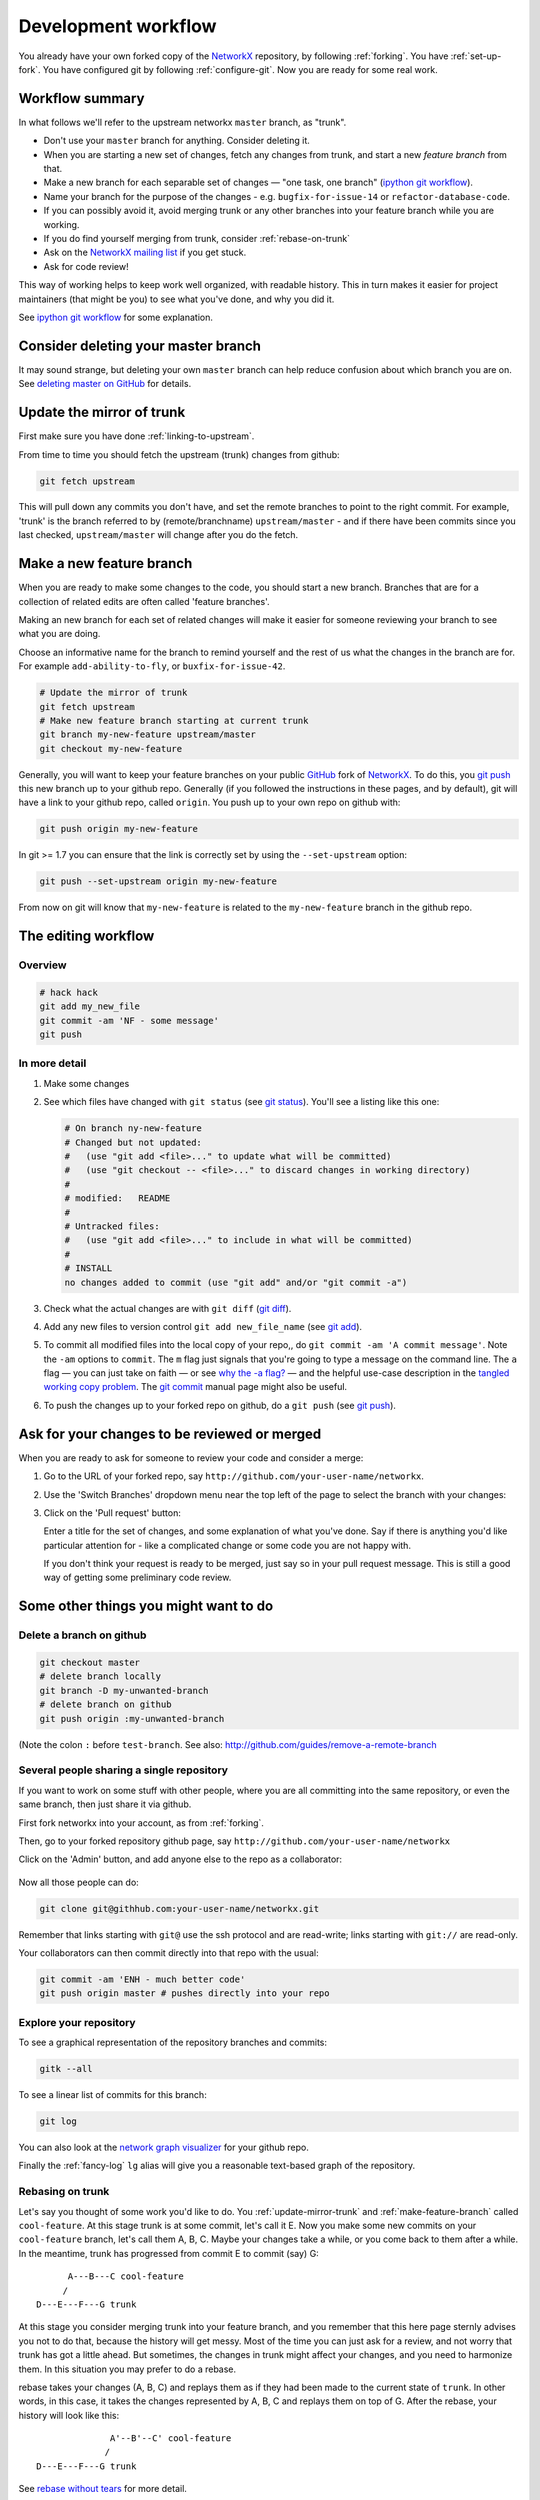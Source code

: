 ####################
Development workflow
####################

You already have your own forked copy of the `NetworkX`_ repository, by
following :ref:`forking`. You have :ref:`set-up-fork`. You have configured
git by following :ref:`configure-git`.  Now you are ready for some real work.

.. _NetworkX: https://networkx.github.io

Workflow summary
================

In what follows we'll refer to the upstream networkx ``master`` branch, as
"trunk".

* Don't use your ``master`` branch for anything.  Consider deleting it.
* When you are starting a new set of changes, fetch any changes from trunk,
  and start a new *feature branch* from that.
* Make a new branch for each separable set of changes — "one task, one
  branch" (`ipython git workflow`_).
* Name your branch for the purpose of the changes - e.g.
  ``bugfix-for-issue-14`` or ``refactor-database-code``.
* If you can possibly avoid it, avoid merging trunk or any other branches into
  your feature branch while you are working.  
* If you do find yourself merging from trunk, consider :ref:`rebase-on-trunk`
* Ask on the `NetworkX mailing list`_ if you get stuck.
* Ask for code review!

This way of working helps to keep work well organized, with readable history.
This in turn makes it easier for project maintainers (that might be you) to see
what you've done, and why you did it.

See `ipython git workflow`_ for some explanation.

.. _NetworkX mailing list: https://groups.google.com/group/networkx-discuss
.. _ipython git workflow: http://mail.scipy.org/pipermail/ipython-dev/2010-October/006746.html

Consider deleting your master branch
====================================

It may sound strange, but deleting your own ``master`` branch can help reduce
confusion about which branch you are on.  See `deleting master on GitHub`_ for
details.

.. _deleting master on GitHub: http://matthew-brett.github.com/pydagogue/gh_delete_master.html

.. _update-mirror-trunk:

Update the mirror of trunk
==========================

First make sure you have done :ref:`linking-to-upstream`.

From time to time you should fetch the upstream (trunk) changes from github:

.. sourcecode:: shell

   git fetch upstream

This will pull down any commits you don't have, and set the remote branches to
point to the right commit.  For example, 'trunk' is the branch referred to by
(remote/branchname) ``upstream/master`` - and if there have been commits since
you last checked, ``upstream/master`` will change after you do the fetch.

.. _make-feature-branch:

Make a new feature branch
=========================

When you are ready to make some changes to the code, you should start a new
branch.  Branches that are for a collection of related edits are often called
'feature branches'.

Making an new branch for each set of related changes will make it easier for
someone reviewing your branch to see what you are doing.

Choose an informative name for the branch to remind yourself and the rest of us
what the changes in the branch are for.  For example ``add-ability-to-fly``, or
``buxfix-for-issue-42``.

.. sourcecode:: shell

    # Update the mirror of trunk
    git fetch upstream
    # Make new feature branch starting at current trunk
    git branch my-new-feature upstream/master
    git checkout my-new-feature

Generally, you will want to keep your feature branches on your public `GitHub`_
fork of `NetworkX`_.  To do this, you `git push`_ this new branch up to your
github repo.  Generally (if you followed the instructions in these pages, and by
default), git will have a link to your github repo, called ``origin``.  You push
up to your own repo on github with:

.. sourcecode:: shell

   git push origin my-new-feature

In git >= 1.7 you can ensure that the link is correctly set by using the
``--set-upstream`` option:

.. sourcecode:: shell

   git push --set-upstream origin my-new-feature

From now on git will know that ``my-new-feature`` is related to the
``my-new-feature`` branch in the github repo.

.. _git push: http://schacon.github.com/git/git-push.html
.. _GitHub: https://github.com

.. _edit-flow:

The editing workflow
====================

Overview
--------

.. sourcecode:: shell

   # hack hack
   git add my_new_file
   git commit -am 'NF - some message'
   git push

In more detail
--------------

#. Make some changes
#. See which files have changed with ``git status`` (see `git status`_).
   You'll see a listing like this one:

   .. sourcecode:: shell
   
      # On branch ny-new-feature
      # Changed but not updated:
      #   (use "git add <file>..." to update what will be committed)
      #   (use "git checkout -- <file>..." to discard changes in working directory)
      #
      #	modified:   README
      #
      # Untracked files:
      #   (use "git add <file>..." to include in what will be committed)
      #
      #	INSTALL
      no changes added to commit (use "git add" and/or "git commit -a")

#. Check what the actual changes are with ``git diff`` (`git diff`_).
#. Add any new files to version control ``git add new_file_name`` (see
   `git add`_).
#. To commit all modified files into the local copy of your repo,, do
   ``git commit -am 'A commit message'``.  Note the ``-am`` options to
   ``commit``. The ``m`` flag just signals that you're going to type a
   message on the command line.  The ``a`` flag — you can just take on
   faith — or see `why the -a flag?`_ — and the helpful use-case
   description in the `tangled working copy problem`_. The `git commit`_ manual
   page might also be useful.
#. To push the changes up to your forked repo on github, do a ``git
   push`` (see `git push`_).

.. _git add: http://schacon.github.com/git/git-add.html
.. _git commit: http://schacon.github.com/git/git-commit.html
.. _git diff: http://schacon.github.com/git/git-diff.html
.. _git push: http://schacon.github.com/git/git-push.html
.. _git status: http://schacon.github.com/git/git-status.html
.. _why the -a flag?: http://www.gitready.com/beginner/2009/01/18/the-staging-area.html
.. _tangled working copy problem: http://tomayko.com/writings/the-thing-about-git


Ask for your changes to be reviewed or merged
=============================================

When you are ready to ask for someone to review your code and consider a merge:

#. Go to the URL of your forked repo, say
   ``http://github.com/your-user-name/networkx``.
#. Use the 'Switch Branches' dropdown menu near the top left of the page to
   select the branch with your changes:

   .. image:: branch_dropdown.png

#. Click on the 'Pull request' button:

   .. image:: pull_button.png

   Enter a title for the set of changes, and some explanation of what you've
   done.  Say if there is anything you'd like particular attention for - like a
   complicated change or some code you are not happy with.

   If you don't think your request is ready to be merged, just say so in your
   pull request message.  This is still a good way of getting some preliminary
   code review.

Some other things you might want to do
======================================

Delete a branch on github
-------------------------

.. sourcecode:: shell

   git checkout master
   # delete branch locally
   git branch -D my-unwanted-branch
   # delete branch on github
   git push origin :my-unwanted-branch

(Note the colon ``:`` before ``test-branch``.  See also:
http://github.com/guides/remove-a-remote-branch

Several people sharing a single repository
------------------------------------------

If you want to work on some stuff with other people, where you are all
committing into the same repository, or even the same branch, then just
share it via github.

First fork networkx into your account, as from :ref:`forking`.

Then, go to your forked repository github page, say
``http://github.com/your-user-name/networkx``

Click on the 'Admin' button, and add anyone else to the repo as a
collaborator:

   .. image:: pull_button.png

Now all those people can do:

.. sourcecode:: shell

    git clone git@githhub.com:your-user-name/networkx.git

Remember that links starting with ``git@`` use the ssh protocol and are
read-write; links starting with ``git://`` are read-only.

Your collaborators can then commit directly into that repo with the
usual:

.. sourcecode:: shell

   git commit -am 'ENH - much better code'
   git push origin master # pushes directly into your repo

Explore your repository
-----------------------

To see a graphical representation of the repository branches and
commits:

.. sourcecode:: shell

   gitk --all

To see a linear list of commits for this branch:

.. sourcecode:: shell

   git log

You can also look at the `network graph visualizer`_ for your github
repo.

Finally the :ref:`fancy-log` ``lg`` alias will give you a reasonable text-based
graph of the repository.

.. _network graph visualizer: http://github.com/blog/39-say-hello-to-the-network-graph-visualizer

.. _rebase-on-trunk:

Rebasing on trunk
-----------------

Let's say you thought of some work you'd like to do. You
:ref:`update-mirror-trunk` and :ref:`make-feature-branch` called
``cool-feature``. At this stage trunk is at some commit, let's call it E. Now
you make some new commits on your ``cool-feature`` branch, let's call them A, B,
C.  Maybe your changes take a while, or you come back to them after a while.  In
the meantime, trunk has progressed from commit E to commit (say) G::

          A---B---C cool-feature
         /
    D---E---F---G trunk

At this stage you consider merging trunk into your feature branch, and you
remember that this here page sternly advises you not to do that, because the
history will get messy. Most of the time you can just ask for a review, and not
worry that trunk has got a little ahead.  But sometimes, the changes in trunk
might affect your changes, and you need to harmonize them.  In this situation
you may prefer to do a rebase.

rebase takes your changes (A, B, C) and replays them as if they had been made to
the current state of ``trunk``.  In other words, in this case, it takes the
changes represented by A, B, C and replays them on top of G. After the rebase,
your history will look like this::

                  A'--B'--C' cool-feature
                 /
    D---E---F---G trunk

See `rebase without tears`_ for more detail.

To do a rebase on trunk:

.. sourcecode:: shell

    # Update the mirror of trunk
    git fetch upstream
    # go to the feature branch
    git checkout cool-feature
    # make a backup in case you mess up
    git branch tmp cool-feature
    # rebase cool-feature onto trunk
    git rebase --onto upstream/master upstream/master cool-feature

In this situation, where you are already on branch ``cool-feature``, the last
command can be written more succinctly as:

.. sourcecode:: shell

    git rebase upstream/master

When all looks good you can delete your backup branch:

.. sourcecode:: shell

   git branch -D tmp

If it doesn't look good you may need to have a look at
:ref:`recovering-from-mess-up`.

If you have made changes to files that have also changed in trunk, this may
generate merge conflicts that you need to resolve - see the `git rebase`_ man
page for some instructions at the end of the "Description" section. There is
some related help on merging in the git user manual - see `resolving a merge`_.

.. _rebase without tears: http://matthew-brett.github.com/pydagogue/rebase_without_tears.html
.. _git rebase: http://matthew-brett.github.com/pydagogue/rebase_without_tears.html
.. _resolving a merge: http://schacon.github.com/git/user-manual.html#resolving-a-merge

.. _recovering-from-mess-up:

Recovering from mess-ups
------------------------

Sometimes, you mess up merges or rebases. Luckily, in git it is
relatively straightforward to recover from such mistakes.

If you mess up during a rebase:

.. sourcecode:: shell

   git rebase --abort

If you notice you messed up after the rebase:

.. sourcecode:: shell

   # reset branch back to the saved point
   git reset --hard tmp

If you forgot to make a backup branch:

.. sourcecode:: shell

   # look at the reflog of the branch
   git reflog show cool-feature

   8630830 cool-feature@{0}: commit: BUG: io: close file handles immediately
   278dd2a cool-feature@{1}: rebase finished: refs/heads/my-feature-branch onto 11ee694744f2552d
   26aa21a cool-feature@{2}: commit: BUG: lib: make seek_gzip_factory not leak gzip obj
   ...

   # reset the branch to where it was before the botched rebase
   git reset --hard cool-feature@{2}

.. _rewriting-commit-history:

Rewriting commit history
------------------------

.. note::

   Do this only for your own feature branches.

There's an embarassing typo in a commit you made? Or perhaps the you
made several false starts you would like the posterity not to see.

This can be done via *interactive rebasing*.

Suppose that the commit history looks like this:

.. sourcecode:: shell

   git log --oneline
   eadc391 Fix some remaining bugs
   a815645 Modify it so that it works
   2dec1ac Fix a few bugs + disable
   13d7934 First implementation
   6ad92e5 * masked is now an instance of a new object, MaskedConstant
   29001ed Add pre-nep for a copule of structured_array_extensions.
   ...

and ``6ad92e5`` is the last commit in the ``cool-feature`` branch. Suppose we
want to make the following changes:

* Rewrite the commit message for ``13d7934`` to something more sensible.
* Combine the commits ``2dec1ac``, ``a815645``, ``eadc391`` into a single one.

We do as follows:

.. sourcecode:: shell

   # make a backup of the current state
   git branch tmp HEAD
   # interactive rebase
   git rebase -i 6ad92e5

This will open an editor with the following text in it:

.. sourcecode:: text

   pick 13d7934 First implementation
   pick 2dec1ac Fix a few bugs + disable
   pick a815645 Modify it so that it works
   pick eadc391 Fix some remaining bugs

   # Rebase 6ad92e5..eadc391 onto 6ad92e5
   #
   # Commands:
   #  p, pick = use commit
   #  r, reword = use commit, but edit the commit message
   #  e, edit = use commit, but stop for amending
   #  s, squash = use commit, but meld into previous commit
   #  f, fixup = like "squash", but discard this commit's log message
   #
   # If you remove a line here THAT COMMIT WILL BE LOST.
   # However, if you remove everything, the rebase will be aborted.
   #

To achieve what we want, we will make the following changes to it:

.. sourcecode:: text

   r 13d7934 First implementation
   pick 2dec1ac Fix a few bugs + disable
   f a815645 Modify it so that it works
   f eadc391 Fix some remaining bugs

This means that (i) we want to edit the commit message for
``13d7934``, and (ii) collapse the last three commits into one. Now we
save and quit the editor.

Git will then immediately bring up an editor for editing the commit
message. After revising it, we get the output:

.. sourcecode:: shell

   [detached HEAD 721fc64] FOO: First implementation
    2 files changed, 199 insertions(+), 66 deletions(-)
   [detached HEAD 0f22701] Fix a few bugs + disable
    1 files changed, 79 insertions(+), 61 deletions(-)
   Successfully rebased and updated refs/heads/my-feature-branch.

and the history looks now like this:

.. sourcecode:: shell

   0f22701 Fix a few bugs + disable
   721fc64 ENH: Sophisticated feature
   6ad92e5 * masked is now an instance of a new object, MaskedConstant

If it went wrong, recovery is again possible as explained :ref:`above
<recovering-from-mess-up>`.
